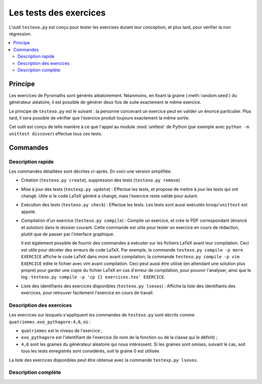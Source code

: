 Les tests des exercices
=======================

L'outil ``testexo.py`` est conçu pour tester les exercises durant leur
conception, et plus tard, pour vérifier la non régression.

.. contents::
   :local:

Principe
--------

Les exercices de Pyromaths sont générés aléatoirement. Néanmoins, en fixant la
graine (:meth:`random.seed`) du générateur aléatoire, il est possible de
générer deux fois de suite exactement le même exercice.

Le principe de ``testexo.py`` est le suivant : la personne concevant un
exercice peut en valider un énoncé particulier. Plus tard, il sera possible de
vérifier que l'exercice produit toujours exactement la même sortie.

Cet outil est conçu de telle manière à ce que l'appel au module :mod:`unittest`
de Python (par exemple avec ``python -m unittest discover``) effectue tous ces
tests.

Commandes
---------

Description rapide
^^^^^^^^^^^^^^^^^^

Les commandes détaillées sont décrites ci-après. En voici une version
simplifiée.

* Création (``testexo.py create``), suppression des tests (``testexo.py remove``)

* Mise à jour des tests (``testexp.py update``) :
  Effectue les tests, et propose de mettre à jour les tests qui ont changé. Utile si le code LaTeX généré a changé, mais l'exercice reste valide pour autant.

* Exécution des tests (``testexo.py check``) :
  Effectue les tests. Les tests sont aussi exécutés lorsqu'``unittest`` est appelé.

* Compilation d'un exercice (``testexo.py compile``) :
  Compile un exercice, et crée le PDF correspondant (énoncé et solution) dans le dossier courant. Cette commande est utile pour tester un exercice en cours de rédaction, plutôt que de passer par l'interface graphique.

  Il est également possible de fournir des commandes à exécuter sur les fichiers LaTeX avant leur compilation. Ceci est utile pour déceler des erreurs de code LaTeX. Par exemple, la commande ``testexo.py compile -p more EXERCICE`` affiche le code LaTeX dans `more` avant compilation; la commande ``testexo.py compile -p vim EXERCICE`` édite le fichier avec `vim` avant compilation. Ceci peut aussi être utilisé (en attendant une solution plus propre) pour garder une copie du fichier LaTeX en cas d'erreur de compilation, pour pouvoir l'analyser, ainsi que le log : ``testexo.py compile -p 'cp {} exercices.tex' EXERCICE``.

* Liste des identifiants des exercices disponibles (``testexo.py lsexos``) :
  Affiche la liste des identifiants des exercices, pour retrouver facilement l'exercice en cours de travail.


Description des exercices
^^^^^^^^^^^^^^^^^^^^^^^^^

Les exercices sur lesquels s'appliquent les commandes de ``testexo.py`` sont
décrits comme ``quatriemes.exo_pythagore:4,6``, où :

* ``quatriemes`` est le niveau de l'exercice ;
* ``exo_pythagore`` est l'identifiant de l'exercice (le nom de la fonction ou
  de la classe qui le définit) ;
* ``4,6`` sont les graines du générateur
  aléatoire qui nous intéressent. Si les graines sont omises, suivant le cas,
  soit tous les tests enregistrés sont considérés, soit la graine 0 est
  utilisée.

La liste des exercices disponibles peut être obtenue avec la commande
``testexp.py lsexos``.

Description complète
^^^^^^^^^^^^^^^^^^^^

.. argparse::
    :module: testexo
    :func: argument_parser
    :prog: testexo.py
